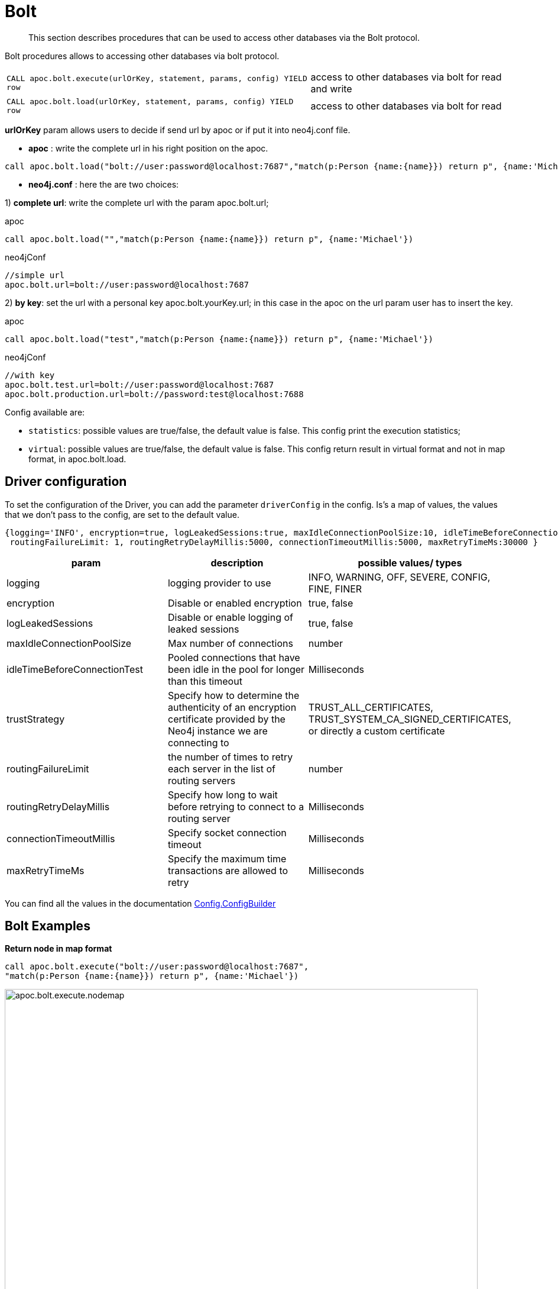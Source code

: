 [[bolt-neo4j]]
= Bolt


[abstract]
--
This section describes procedures that can be used to access other databases via the Bolt protocol.
--


Bolt procedures allows to accessing other databases via bolt protocol.

[cols="3m,2"]
|===
| CALL apoc.bolt.execute(urlOrKey, statement, params, config) YIELD row  | access to other databases via bolt for read and write
| CALL apoc.bolt.load(urlOrKey, statement, params, config) YIELD row | access to other databases via bolt for read
|===

**urlOrKey** param allows users to decide if send url by apoc or if put it into neo4j.conf file.

* **apoc** : write the complete url in his right position on the apoc.

[source,cypher]
----
call apoc.bolt.load("bolt://user:password@localhost:7687","match(p:Person {name:{name}}) return p", {name:'Michael'})
----

* **neo4j.conf** : here the are two choices:

1) **complete url**: write the complete url with the param apoc.bolt.url;

.apoc

[source,cypher]
----
call apoc.bolt.load("","match(p:Person {name:{name}}) return p", {name:'Michael'})
----

.neo4jConf

[source,txt]
----
//simple url
apoc.bolt.url=bolt://user:password@localhost:7687
----


2) **by key**: set the url with a personal key apoc.bolt.yourKey.url; in this case in the apoc on the url param user has to insert the key.

.apoc

[source,cypher]
----
call apoc.bolt.load("test","match(p:Person {name:{name}}) return p", {name:'Michael'})
----

.neo4jConf

[source,txt]
----
//with key
apoc.bolt.test.url=bolt://user:password@localhost:7687
apoc.bolt.production.url=bolt://password:test@localhost:7688
----

Config available are:

* `statistics`: possible values are true/false, the default value is false. This config print the execution statistics;
* `virtual`: possible values are true/false, the default value is false. This config return result in virtual format and not in map format, in apoc.bolt.load.

== Driver configuration

To set the configuration of the Driver, you can add the parameter `driverConfig` in the config.
Is's a map of values, the values that we don't pass to the config, are set to the default value.

[source,cypher]
----
{logging='INFO', encryption=true, logLeakedSessions:true, maxIdleConnectionPoolSize:10, idleTimeBeforeConnectionTest:-1, trustStrategy:'TRUST_ALL_CERTIFICATES',
 routingFailureLimit: 1, routingRetryDelayMillis:5000, connectionTimeoutMillis:5000, maxRetryTimeMs:30000 }
----


[options=header]
|===
| param | description | possible values/ types
| logging | logging provider to use | INFO, WARNING, OFF, SEVERE, CONFIG, FINE, FINER
| encryption | Disable or enabled encryption | true, false
| logLeakedSessions |Disable or enable logging of leaked sessions | true, false
| maxIdleConnectionPoolSize| Max number of connections | number
| idleTimeBeforeConnectionTest| Pooled connections that have been idle in the pool for longer than this timeout | Milliseconds
| trustStrategy |Specify how to determine the authenticity of an encryption certificate provided by the Neo4j instance we are connecting to | TRUST_ALL_CERTIFICATES, TRUST_SYSTEM_CA_SIGNED_CERTIFICATES, or directly a custom certificate
| routingFailureLimit| the number of times to retry each server in the list of routing servers | number
| routingRetryDelayMillis| Specify how long to wait before retrying to connect to a routing server | Milliseconds
| connectionTimeoutMillis| Specify socket connection timeout | Milliseconds
| maxRetryTimeMs| Specify the maximum time transactions are allowed to retry | Milliseconds
|===

You can find all the values in the documentation http://neo4j.com/docs/api/java-driver/current/org/neo4j/driver/v1/Config.ConfigBuilder.html[Config.ConfigBuilder]


== Bolt Examples

**Return node in map format**

[source,cypher]
----
call apoc.bolt.execute("bolt://user:password@localhost:7687",
"match(p:Person {name:{name}}) return p", {name:'Michael'})
----

image::{img}/apoc.bolt.execute.nodemap.PNG[width=800]


**Return node in virtual Node format**

[source,cypher]
----
call apoc.bolt.load("bolt://user:password@localhost:7687",
"match(p:Person {name:{name}}) return p", {name:'Michael'}, {virtual:true})
----

image::{img}/apoc.bolt.load.virtualnode.PNG[width=800]


**Create node and return statistic**

[source,cypher]
----
call apoc.bolt.execute("bolt://user:password@localhost:7687",
"create(n:Node {name:{name}})", {name:'Node1'}, {statistics:true})
----

image::{img}/apoc.bolt.execute.createandstatistics.PNG[width=800]


**Return more scalar values**

[source,cypher]
----
call apoc.bolt.execute("bolt://user:password@localhost:7687",
"match (n:Person {name:{name}}) return n.age as age, n.name as name, n.surname as surname", {name:'Michael'})
----

image::{img}/apoc.bolt.execute.scalarmulti.PNG[width=800]


**Return relationship in a map format**

[source,cypher]
----
call apoc.bolt.load("bolt://user:password@localhost:7687",
"MATCH (n:Person{name:{name}})-[r:KNOWS]->(p) return r as rel", {name:'Anne'})
----

image::{img}/apoc.bolt.load.relmap.PNG[width=800]


**Return virtual path**

[source,cypher]
----
call apoc.bolt.load("bolt://user:password@localhost:7687",
"START n=node({idNode}) MATCH path= (n)-[r:REL_TYPE*..3]->(o) return path", {idNode:200}, {virtual:true})
----

image::{img}/apoc.bolt.load.returnvirtualpath.PNG[width=800]


**Create a Node with params in input**

[source,cypher]
----
call apoc.bolt.execute("bolt://user:password@localhost:7687",
"CREATE (n:Car{brand:{brand},model:{model},year:{year}}) return n", {brand:'Ferrari',model:'California',year:2016})
----

image::{img}/apoc.bolt.execute.createwithparams.PNG[width=800]
